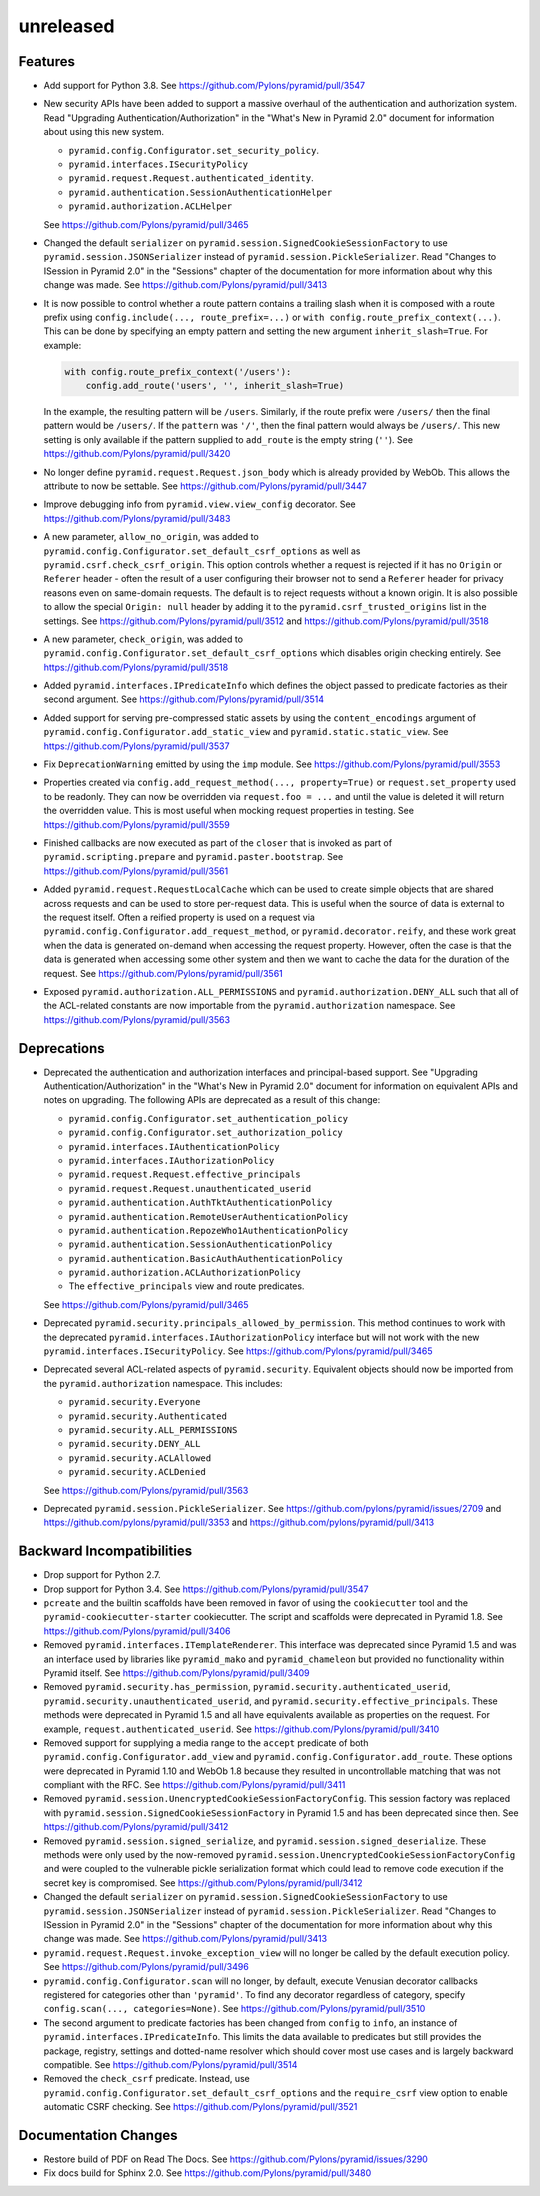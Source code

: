 unreleased
==========

Features
--------

- Add support for Python 3.8.
  See https://github.com/Pylons/pyramid/pull/3547

- New security APIs have been added to support a massive overhaul of the
  authentication and authorization system. Read
  "Upgrading Authentication/Authorization" in the "What's New in Pyramid 2.0"
  document for information about using this new system.

  - ``pyramid.config.Configurator.set_security_policy``.
  - ``pyramid.interfaces.ISecurityPolicy``
  - ``pyramid.request.Request.authenticated_identity``.
  - ``pyramid.authentication.SessionAuthenticationHelper``
  - ``pyramid.authorization.ACLHelper``

  See https://github.com/Pylons/pyramid/pull/3465

- Changed the default ``serializer`` on
  ``pyramid.session.SignedCookieSessionFactory`` to use
  ``pyramid.session.JSONSerializer`` instead of
  ``pyramid.session.PickleSerializer``. Read
  "Changes to ISession in Pyramid 2.0" in the "Sessions" chapter of the
  documentation for more information about why this change was made.
  See https://github.com/Pylons/pyramid/pull/3413

- It is now possible to control whether a route pattern contains a trailing
  slash when it is composed with a route prefix using
  ``config.include(..., route_prefix=...)`` or
  ``with config.route_prefix_context(...)``. This can be done by specifying
  an empty pattern and setting the new argument
  ``inherit_slash=True``. For example:

  .. code-block:: python

      with config.route_prefix_context('/users'):
          config.add_route('users', '', inherit_slash=True)

  In the example, the resulting pattern will be ``/users``. Similarly, if the
  route prefix were ``/users/`` then the final pattern would be ``/users/``.
  If the ``pattern`` was ``'/'``, then the final pattern would always be
  ``/users/``. This new setting is only available if the pattern supplied
  to ``add_route`` is the empty string (``''``).
  See https://github.com/Pylons/pyramid/pull/3420

- No longer define ``pyramid.request.Request.json_body`` which is already
  provided by WebOb. This allows the attribute to now be settable.
  See https://github.com/Pylons/pyramid/pull/3447

- Improve debugging info from ``pyramid.view.view_config`` decorator.
  See https://github.com/Pylons/pyramid/pull/3483

- A new parameter, ``allow_no_origin``, was added to
  ``pyramid.config.Configurator.set_default_csrf_options`` as well as
  ``pyramid.csrf.check_csrf_origin``. This option controls whether a
  request is rejected if it has no ``Origin`` or ``Referer`` header -
  often the result of a user configuring their browser not to send a
  ``Referer`` header for privacy reasons even on same-domain requests.
  The default is to reject requests without a known origin. It is also
  possible to allow the special ``Origin: null`` header by adding it to the
  ``pyramid.csrf_trusted_origins`` list in the settings.
  See https://github.com/Pylons/pyramid/pull/3512
  and https://github.com/Pylons/pyramid/pull/3518

- A new parameter, ``check_origin``, was added to
  ``pyramid.config.Configurator.set_default_csrf_options`` which disables
  origin checking entirely.
  See https://github.com/Pylons/pyramid/pull/3518

- Added ``pyramid.interfaces.IPredicateInfo`` which defines the object passed
  to predicate factories as their second argument.
  See https://github.com/Pylons/pyramid/pull/3514

- Added support for serving pre-compressed static assets by using the
  ``content_encodings`` argument of
  ``pyramid.config.Configurator.add_static_view`` and
  ``pyramid.static.static_view``.
  See https://github.com/Pylons/pyramid/pull/3537

- Fix ``DeprecationWarning`` emitted by using the ``imp`` module.
  See https://github.com/Pylons/pyramid/pull/3553

- Properties created via ``config.add_request_method(..., property=True)`` or
  ``request.set_property`` used to be readonly. They can now be overridden
  via ``request.foo = ...`` and until the value is deleted it will return
  the overridden value. This is most useful when mocking request properties
  in testing.
  See https://github.com/Pylons/pyramid/pull/3559

- Finished callbacks are now executed as part of the ``closer`` that is
  invoked as part of ``pyramid.scripting.prepare`` and
  ``pyramid.paster.bootstrap``.
  See https://github.com/Pylons/pyramid/pull/3561

- Added ``pyramid.request.RequestLocalCache`` which can be used to create
  simple objects that are shared across requests and can be used to store
  per-request data. This is useful when the source of data is external to
  the request itself. Often a reified property is used on a request via
  ``pyramid.config.Configurator.add_request_method``, or
  ``pyramid.decorator.reify``, and these work great when the data is
  generated on-demand when accessing the request property. However, often
  the case is that the data is generated when accessing some other system
  and then we want to cache the data for the duration of the request.
  See https://github.com/Pylons/pyramid/pull/3561

- Exposed ``pyramid.authorization.ALL_PERMISSIONS`` and
  ``pyramid.authorization.DENY_ALL`` such that all of the ACL-related constants
  are now importable from the ``pyramid.authorization`` namespace.
  See https://github.com/Pylons/pyramid/pull/3563

Deprecations
------------

- Deprecated the authentication and authorization interfaces and
  principal-based support. See "Upgrading Authentication/Authorization" in
  the "What's New in Pyramid 2.0" document for information on equivalent APIs
  and notes on upgrading. The following APIs are deprecated as a result of
  this change:

  - ``pyramid.config.Configurator.set_authentication_policy``
  - ``pyramid.config.Configurator.set_authorization_policy``
  - ``pyramid.interfaces.IAuthenticationPolicy``
  - ``pyramid.interfaces.IAuthorizationPolicy``
  - ``pyramid.request.Request.effective_principals``
  - ``pyramid.request.Request.unauthenticated_userid``
  - ``pyramid.authentication.AuthTktAuthenticationPolicy``
  - ``pyramid.authentication.RemoteUserAuthenticationPolicy``
  - ``pyramid.authentication.RepozeWho1AuthenticationPolicy``
  - ``pyramid.authentication.SessionAuthenticationPolicy``
  - ``pyramid.authentication.BasicAuthAuthenticationPolicy``
  - ``pyramid.authorization.ACLAuthorizationPolicy``
  - The ``effective_principals`` view and route predicates.

  See https://github.com/Pylons/pyramid/pull/3465

- Deprecated ``pyramid.security.principals_allowed_by_permission``. This
  method continues to work with the deprecated
  ``pyramid.interfaces.IAuthorizationPolicy`` interface but will not work with
  the new ``pyramid.interfaces.ISecurityPolicy``.
  See https://github.com/Pylons/pyramid/pull/3465

- Deprecated several ACL-related aspects of ``pyramid.security``. Equivalent
  objects should now be imported from the ``pyramid.authorization`` namespace.
  This includes:

  - ``pyramid.security.Everyone``
  - ``pyramid.security.Authenticated``
  - ``pyramid.security.ALL_PERMISSIONS``
  - ``pyramid.security.DENY_ALL``
  - ``pyramid.security.ACLAllowed``
  - ``pyramid.security.ACLDenied``

  See https://github.com/Pylons/pyramid/pull/3563

- Deprecated ``pyramid.session.PickleSerializer``.
  See https://github.com/pylons/pyramid/issues/2709
  and https://github.com/pylons/pyramid/pull/3353
  and https://github.com/pylons/pyramid/pull/3413

Backward Incompatibilities
--------------------------

- Drop support for Python 2.7.

- Drop support for Python 3.4.
  See https://github.com/Pylons/pyramid/pull/3547

- ``pcreate`` and the builtin scaffolds have been removed in favor of
  using the ``cookiecutter`` tool and the ``pyramid-cookiecutter-starter``
  cookiecutter. The script and scaffolds were deprecated in Pyramid 1.8.
  See https://github.com/Pylons/pyramid/pull/3406

- Removed ``pyramid.interfaces.ITemplateRenderer``. This interface was
  deprecated since Pyramid 1.5 and was an interface
  used by libraries like ``pyramid_mako`` and ``pyramid_chameleon`` but
  provided no functionality within Pyramid itself.
  See https://github.com/Pylons/pyramid/pull/3409

- Removed ``pyramid.security.has_permission``,
  ``pyramid.security.authenticated_userid``,
  ``pyramid.security.unauthenticated_userid``, and
  ``pyramid.security.effective_principals``. These methods were deprecated
  in Pyramid 1.5 and all have equivalents available as properties on the
  request. For example, ``request.authenticated_userid``.
  See https://github.com/Pylons/pyramid/pull/3410

- Removed support for supplying a media range to the ``accept`` predicate of
  both ``pyramid.config.Configurator.add_view`` and
  ``pyramid.config.Configurator.add_route``. These options were deprecated
  in Pyramid 1.10 and WebOb 1.8 because they resulted in uncontrollable
  matching that was not compliant with the RFC.
  See https://github.com/Pylons/pyramid/pull/3411

- Removed ``pyramid.session.UnencryptedCookieSessionFactoryConfig``. This
  session factory was replaced with
  ``pyramid.session.SignedCookieSessionFactory`` in Pyramid 1.5 and has been
  deprecated since then.
  See https://github.com/Pylons/pyramid/pull/3412

- Removed ``pyramid.session.signed_serialize``, and
  ``pyramid.session.signed_deserialize``. These methods were only used by
  the now-removed ``pyramid.session.UnencryptedCookieSessionFactoryConfig``
  and were coupled to the vulnerable pickle serialization format which could
  lead to remove code execution if the secret key is compromised.
  See https://github.com/Pylons/pyramid/pull/3412

- Changed the default ``serializer`` on
  ``pyramid.session.SignedCookieSessionFactory`` to use
  ``pyramid.session.JSONSerializer`` instead of
  ``pyramid.session.PickleSerializer``. Read
  "Changes to ISession in Pyramid 2.0" in the "Sessions" chapter of the
  documentation for more information about why this change was made.
  See https://github.com/Pylons/pyramid/pull/3413

- ``pyramid.request.Request.invoke_exception_view`` will no longer be called
  by the default execution policy.
  See https://github.com/Pylons/pyramid/pull/3496

- ``pyramid.config.Configurator.scan`` will no longer, by default, execute
  Venusian decorator callbacks registered for categories other than
  ``'pyramid'``. To find any decorator regardless of category, specify
  ``config.scan(..., categories=None)``.
  See https://github.com/Pylons/pyramid/pull/3510

- The second argument to predicate factories has been changed from ``config``
  to ``info``, an instance of ``pyramid.interfaces.IPredicateInfo``. This
  limits the data available to predicates but still provides the package,
  registry, settings and dotted-name resolver which should cover most use
  cases and is largely backward compatible.
  See https://github.com/Pylons/pyramid/pull/3514

- Removed the ``check_csrf`` predicate. Instead, use
  ``pyramid.config.Configurator.set_default_csrf_options`` and the
  ``require_csrf`` view option to enable automatic CSRF checking.
  See https://github.com/Pylons/pyramid/pull/3521

Documentation Changes
---------------------

- Restore build of PDF on Read The Docs.
  See https://github.com/Pylons/pyramid/issues/3290

- Fix docs build for Sphinx 2.0.
  See https://github.com/Pylons/pyramid/pull/3480

